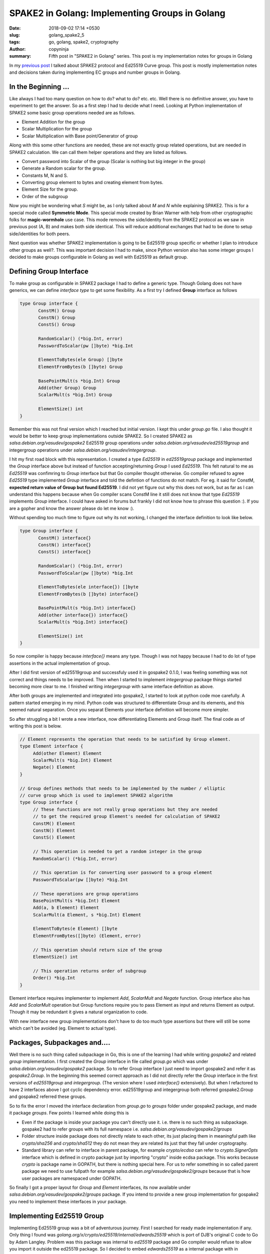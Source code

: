 SPAKE2 in Golang: Implementing Groups in Golang
###############################################

:date: 2018-09-02 17:14 +0530
:slug: golang_spake2_5
:tags: go, golang, spake2, cryptography
:author: copyninja
:summary: Fifth post in "SPAKE2 in Golang" series. This post is my
          implementation notes for groups in Golang

In my `previous post <https://copyninja.info/blog/golang_spake2_4.html>`_ I
talked about SPAKE2 protocol and Ed25519 Curve group. This post is mostly
implementation notes and decisions taken during implementing EC groups and
number groups in Golang.

In the Beginning ...
====================

Like always I had too many question on how to do? what to do? etc. etc. Well
there is no definitive answer, you have to experiment to get the answer. So as a
first step I had to decide what I need. Looking at Python implementation of
SPAKE2 some basic group operations needed are as follows.

* Element Addition for the group
* Scalar Multiplication for the group
* Scalar Multiplication with Base point/Generator of group

Along with this some other functions are needed, these are not exactly group
related operations, but are needed in SPAKE2 calculation. We can call them
helper operations and they are listed as follows.

* Convert password into Scalar of the group (Scalar is nothing but big integer
  in the group)
* Generate a Random scalar for the group.
* Constants M, N and S.
* Converting group element to bytes and creating element from bytes.
* Element Size for the group.
* Order of the subgroup

Now you might be wondering what `S` might be, as I only talked about `M` and `N`
while explaining SPAKE2. This is for a special mode called **Symmetric
Mode**. This special mode created by Brian Warner with help from other
cryptographic folks for **magic-wormhole** use case. This mode removes the
side/identity from the SPAKE2 protocol as we saw in previous post (A, B) and
makes both side identical. This will reduce additional exchanges that had to be
done to setup side/identities for both peers.

Next question was whether SPAKE2 implementation is going to be Ed25519 group
specific or whether I plan to introduce other groups as well?. This was
important decision I had to make, since Python version also has some integer
groups I decided to make groups configurable in Golang as well with Ed25519 as
default group.

Defining Group Interface
=========================

To make group as configurable in SPAKE2 package I had to define a generic type.
Though Golang does not have generics, we can define *interface type* to get some
flexibility. As a first try I defined **Group** interface as follows

.. code:: go

   type Group interface {
          ConstM() Group
          ConstN() Group
          ConstS() Group

          RandomScalar() (*big.Int, error)
          PasswordToScalar(pw []byte) *big.Int

          ElementToBytes(ele Group) []byte
          ElementFromBytes(b []byte) Group

          BasePointMult(s *big.Int) Group
          Add(other Group) Group
          ScalarMult(s *big.Int) Group

          ElementSize() int
   }


Remember this was not final version which I reached but initial version. I kept
this under `group.go` file. I also thought it would be better to keep group
implementations outside SPAKE2. So I created SPAKE2 as
`salsa.debian.org/vasudev/gospake2` Ed25519 group operations under
`salsa.debian.org/vasudev/ed25519group` and integergroup operations under
`salsa.debian.org/vasudev/integergroup`.

I hit my first road block with this representation. I created a type `Ed25519`
in `ed25519group` package and implemented the `Group` interface above but
instead of function accepting/returning `Group` I used `Ed25519`. This felt
natural to me as `Ed25519` was confimring to `Group` interface but that Go
compiler thought otherwise. Go compiler refused to agree `Ed25519` type
implemented `Group` interface and told the defintion of functions do not match.
For eg. it said for ConstM, **expected return value of Group but found
Ed25519**. I did not yet figure out why this does not work, but as far as I can
understand this happens because when Go compiler scans ConstM line it still does
not know that type `Ed25519` implements `Group` interface. I could have asked in
forums but frankly I did not know how to phrase this question :). If you are a
gopher and know the answer please do let me know :).

Without spending too much time to figure out why its not working, I changed the
interface definition to look like below.

.. code:: go

   type Group interface {
          ConstM() interface{}
          ConstN() interface{}
          ConstS() interface{}

          RandomScalar() (*big.Int, error)
          PasswordToScalar(pw []byte) *big.Int

          ElementToBytes(ele interface{}) []byte
          ElementFromBytes(b []byte) interface{}

          BasePointMult(s *big.Int) interface{}
          Add(other interface{}) interface{}
          ScalarMult(s *big.Int) interface{}

          ElementSize() int
   }

So now compiler is happy because `interface{}` means any type. Though I was not
happy because I had to do lot of type assertions in the actual implementation of
group.

After I did first version of ed25519group and successfuly used it in gospake2
0.1.0, I was feeling something was not correct and things needs to be improved.
Then when I started to implement `integergroup` package things started becoming
more clear to me. I finished writing `integergroup` with same interface
definition as above.

After both groups are implemented and integrated into gospake2, I started to
look at python code moe carefully. A pattern started emerging in my mind. Python
code was structured to differentiate Group and its elements, and this seemed
natural separation. Once you separat Elements your interface definition will
become more simpler.

So after struggling a bit I wrote a new interface, now differentiating Elements
and Group itself. The final code as of writing this post is below.

.. code:: go

   // Element represents the operation that needs to be satisfied by Group element.
   type Element interface {
	Add(other Element) Element
	ScalarMult(s *big.Int) Element
	Negate() Element
   }

   // Group defines methods that needs to be implemented by the number / elliptic
   // curve group which is used to implement SPAKE2 algorithm
   type Group interface {
	// These functions are not really group operations but they are needed
	// to get the required group Element's needed for calculation of SPAKE2
	ConstM() Element
	ConstN() Element
	ConstS() Element

	// This operation is needed to get a random integer in the group
	RandomScalar() (*big.Int, error)

	// This operation is for converting user password to a group element
	PasswordToScalar(pw []byte) *big.Int

	// These operations are group operations
	BasePointMult(s *big.Int) Element
	Add(a, b Element) Element
	ScalarMult(a Element, s *big.Int) Element

	ElementToBytes(e Element) []byte
	ElementFromBytes([]byte) (Element, error)

	// This operation should return size of the group
	ElementSize() int

	// This operation returns order of subgroup
	Order() *big.Int
   }


Element interface requires implementer to implement `Add`, `ScalarMult` and
`Negate` function. Group interface also has `Add` and `ScalarMult` operation but
Group functions require you to pass Element as input and returns Element as
output. Though it may be redundant it gives a natural organization to code.

With new interface new group implementations don't have to do too much type
assertions but there will still be some which can't be avoided (eg. Element to
actual type).


Packages, Subpackages and....
=============================

Well there is no such thing called subpackage in Go, this is one of the learning
I had while writing *gospake2* and related *group* implementation. I first
created the *Group* interface in file called `group.go` which was under
`salsa.debian.org/vasudev/gospake2` package. So to refer Group interface I just
need to import gospake2 and refer it as `gospake2.Group`. In the beginning this
seemed correct approach as I did not directly refer the `Group` interface in the
first versions of `ed25519group` and `integergroup`. (The version where I used
`interface{}` extensively). But when I refactored to have 2 interfaces above I
got cyclic dependency error. ed25519group and integergroup both referred
gospake2.Group and gospake2 referred these groups.

So to fix the error I moved the interface declaration from *group.go* to
*groups* folder under gospake2 package, and made it package *groups*. Few
points I learned while doing this is

* Even if the package is inside your package you can't directly use it. i.e.
  there is no such thing as subpackage. gospake2 had to refer groups with its
  full namespace i.e. `salsa.debian.org/vasudev/gospake2/groups`
* Folder structure inside package does not directly relate to each other, its
  just placing them in meaningful path like `crypto/sha256` and `crypto/sha512`
  they do not mean they are related its just that they fall under cryptography.
* Standard library can refer to interface in parent package, for example
  `crypto/ecdsa` can refer to `crypto.SignerOpts` interface which is defined in
  crypto package just by importing "crypto" inside ecdsa package. This works
  because *crypto* is package name in GOPATH, but there is nothing special here.
  For us to refer something in so called parent package we need to use fullpath
  for example `salsa.debian.org/vasudev/gospake2/groups` because that is how
  user packages are namespaced under GOPATH.

So finally I got a proper layout for `Group` and `Element` interfaces, its now
available under `salsa.debian.org/vasudev/gospake2/groups` package. If you
intend to provide a new group implementation for gospake2 you need to implement
these interfaces in your package.

Implementing Ed25519 Group
==========================

Implementing Ed25519 group was a bit of adventurous journey. First I searched
for ready made implementation if any. Only thing I found was
`golang.org/x/crypto/ed25519/internal/edwards25519` which is port of DJB's
original C code to Go by Adam Langley. Problem was this package was
internal to `ed25519` package and Go compiler would refuse to allow you import it
outside the ed25519 package. So I decided to embed *edwards25519* as a internal
package with in `gospake2`. This was prior to second version of `Group` interface
design.

Even with embedding I could not really use it properly. I could get the
BasePointMult operation working but nothing else worked and naively I tried to
use `ScMulAdd` for Scalar multiplication which was really a wrong thing to do.
Later I understood that the module was specifically written for Ed25519
signature scheme. Though it might still be possible to use it now that I've
understood the basics of curve, I will definitely give it a second try at later
point in time.

After the failed attempt with edwards25519 Ramakrishnan suggested me to use big
integer and implement those methods myself and finally that is what I did. I
used `math/big` package to implement the operations required myself. So the
experience of writing this module taught me a lot. Below are few of my
learnings.

Annoyance with big.Int
----------------------

While using big.Int I was annoyed by the specific syntax which invovled invoking
the operation using a big.Int variable which will set the result to same
variable and additionally return same value also. This design felt redundant to
me and also I had to create so many intermediate variables to get operations
like Add or Double implemented. Are you thinking why?. Then look at below
formula for Add to add 2 points `P1 = (X1,Y1,T1,Z1)` and `P2 = (X2, Y2, T2. Z2)`

.. code:: python

   A = (Y1-X1)*(Y2-X2)
   B = (Y1+X1)*(Y2+X2)
   C = T1*k*T2
   D = Z1*2*Z2
   E = B-A
   F = D-C
   G = D+C
   H = B+A
   X3 = E*F
   Y3 = G*H
   T3 = E*H
   Z3 = F*G

With big.Int I had to create every intermediate variable and then calculate
their result, for eg. (Y1-X1) and (Y2 - X2) and then finally calculate A. At
this point I started liking C++ more as it will allow me to override + operator
;-). But at later point I noticed some Go code where people dealt with the
big.Int in following format

.. code:: go

   Y1MX1 := new(big.Int).Sub(Y1, X1)
   Y2MX2 := new(big.Int).Sub(Y2, X2)
   A := new(big.Int).Mul(Y1MX1, Y2MX2)

It reduced intermediate variables to some extent, additionally it avoids
declaring required variables first and then use it. But still its bit of
annoyance :).

Confusions with Pointers
------------------------

When using local variables of type big.Int and returning a pointer to
it, I started to have a doubt that if what I'm doing is correct. Being from C
background where you are not supposed to be returning pointer to a stack
variable, Go's ability to return address of local variable confused me. But it
looks like `Go compiler is smarter in this aspect
<https://stackoverflow.com/questions/38234487/go-returning-a-pointer-on-stack#38234526>`_.
Basically Go compiler does escape analysis to figure out if variable leaves
after function and if so it moves it to garbage collected heap. So basically as
Go programmer I need not bother on where my variables are allocated. Thats a
relief :).


Type Aliasing in Go
-------------------

Type aliasing in languages like Rust or C++ is a handy way to create alternate
name for previously created type. This just creates a new name for existing type
and you can still use the original types methods or variables. But this is not
the same case in Go. Go `language spec
<https://golang.org/ref/spec#Type_declarations>`_. clearly says that new type
does not derive anything from originl type. But compiler allows you to cast
to-and-fro from original to new type and vice versa.

I was bit by this as I did not knew about it. I created a alias for
ExtendedPoint type as Ed25519 to implement Group interface. But when I tried to
access original functions from ExtendedPoint I noticed this behavior. So I had
to write private conversion function just to cast types around.

Implementing Scalar Multiplication and stack exhaustion
-------------------------------------------------------

Implementing scalar multiplication was one of the last adventure I tackled in
the ed25519 group implementation. Scalar multiplication is multiplying a given
elliptic curve point with a large integer (otherwise called as scalar) limited
by subgroup order. Warner's python implementation was as follows

.. code:: python

  def scalarmult_element(pt, n): # extended->extended
    # This form only works properly when given points that are a member of
    # the main 1*L subgroup. It will give incorrect answers when called with
    # the points of order 1/2/4/8, including point Zero. (it will also work
    # properly when given points of order 2*L/4*L/8*L)
    assert n >= 0
    if n==0:
        return xform_affine_to_extended((0,1))
    _ = double_element(scalarmult_element(pt, n>>1))
    return _add_elements_nonunfied(_, pt) if n&1 else _

Though I don't exactly remember first version of my scalar multiplication
function, it was mimicking the python code in Go with big.Int. The code worked
well with small integers but when I gave big numbers generated using
`RandomScalar` function of `Group` interface, code will panic as it will run out
of stack.

Above python code is slightly optimized version, so I looked at Haskell
implementation of SPAKE2 which looked like below

.. code:: haskell

   -- | Scalar multiplication parametrised by addition.
   scalarMultiplyExtendedPoint :: (ExtendedPoint a -> ExtendedPoint a -> ExtendedPoint a) -> Integer -> ExtendedPoint a -> ExtendedPoint a
   scalarMultiplyExtendedPoint _ 0 _    = extendedZero
   scalarMultiplyExtendedPoint add n x
          | even n    = doubleExtendedPoint (scalarMultiplyExtendedPoint add (n `div` 2) x)
          | n == 1    = x
          | n <= 0    = panic $ "Unexpected negative multiplier: " <> show n
          | otherwise = add x (scalarMultiplyExtendedPoint add (n - 1) x)

So algorithm is like this

1. If scalar is 1 return same point
2. If scalar is 0 return identity element for group
3. If scalar is even then recursively call scalarmult by reducing the scalar to
   half and double the result.
4. Otherwise recursively scalarmultiply the point with scalar reduced by 1 and
   add the result to the point.

It might look slightly confusing explanation so I will just show the code below.

.. code:: go

   func (e *ExtendedPoint) ScalarMultSlow(s *big.Int) ExtendedPoint {
	if s.Cmp(big.NewInt(0)) == 0 {
		return Zero
	}

	if s.Cmp(big.NewInt(1)) == 0 {
		return *e
	}

	var result ExtendedPoint
	if IsEven(s) {
		// If scalar is even we recursively call scalarmult with n/2 and
		// then double the result.
		result = e.ScalarMultSlow(new(big.Int).Rsh(s, 1))
		result = result.Double()
	} else {
		// We decrement the scalar and recursively call scalarmult with
		// it then we add the result with point
		result = e.ScalarMultSlow(new(big.Int).Sub(s, big.NewInt(1)))
		result = AddUnified(&result, e)
	}

	return result
   }

So instead of dividing by 2 I just right shift the scalar by 1 which is faster
operation. (AddUnified  is one of the algorithm for point addition which is more
safer but slower alternative, hence the name ScalarMultSlow.)

So this implementation works with every input, except the negative one for which
I modified ScalarMult definition in Group level to reduce input scalar to
subgroup order L. Otherwise Group function just calls function from Element.
Code below.

.. code:: go

   // ScalarMult multiples given point with scalar and returns the result
   func (e Ed25519) ScalarMult(a group.Element, s *big.Int) group.Element {
	// First let's reduce s to curve order, this is important in case if we
	// pass negated value
	s.Mod(s, L)
	if s.Cmp(big.NewInt(0)) == 0 {
		return Zero
	}

	extendedPoint := a.(ExtendedPoint)
	result := extendedPoint.ScalarMult(s)
	return result
   }

Probably I shoud move reducing the scalar to subgroup order into scalarmult
inside Element's implementation.

Implementing Integer Group
==========================

Given the problems I faced and things I learnt, implementing Ed25519 group,
implementing integer group was much straight forward. Only some design decisions
had to be made.

How to Represent Group and Elements
-----------------------------------

Unlike Ed25519 where group elements are basically points on the curve, element
in multiplicative integer groups are basically integers. So how do I represent
various integer groups?. Various integer groups are differentiated by bit length
of elements in it, group and subgroup order. Looking at python code I created a
structure called `GroupParameters` which will contain necessary information for
a given group.

.. code:: go

   type GroupParameters struct {
          p, q, g *big.Int
          elementSizeBytes, elementSizeBits, scalarSize int
   }

I did not want to export these fields as they are not useful outside the
package. Python code implemented 3 integer group of 1024,2048 and 3072 bit
integers. All values for above variables were taken from `NIST document
<http://csrc.nist.gov/groups/ST/toolkit/documents/Examples/DSA2_All.pdf>`_.

In first iteration I only had a struct called `IntegerGroup` which had
parameters as member and implemented `Group` interface from gospake2. But when I
refactored Group interface to have Element interface refactoring the code for
integergroup became bit challenging. I introduced `IntegerElement` struct to
hold actual integer value, but since all operations needed access to order of
group I had to modify it to also contain parameters defined above. So final
definition of `IntegerGroup` and `IntegerElement` is as follows

.. code:: go

   type IntegerGroup struct {
          params *GroupParameters
   }

   type IntegerElement {
          params *GroupParameters
          e *big.Int
   }

Operations in `IntegerGroup` were simply calling functions from
`IntegerElement`. So its really redundant but to make sure I can distinguish
between both group and its element I had to use it in this form.

Scalar Multiplication and Addition Operations
---------------------------------------------

Since the integer groups are really multiplicative group, addition operation is
really a multiplication modulo p. Scalar multiplication is just exponentiation
modulo p. Since these operations are readily available in `math/big` I did not
had to do anything much for integer group. These operations in `IntegerElement`
are defined as follows.

.. code:: go

   // Add is actually multiplication mod `p` where `p` is order of the
   // multiplicative group
   func (i IntegerElement) Add(other group.Element) group.Element {
	a := i.e
	b := other.(IntegerElement).e

	if !i.params.equal(other.(IntegerElement).params) {
		panic("You can't add elements of 2 different groups")
	}

	result := new(big.Int).Mul(a, b)

	return group.Element(IntegerElement{params: i.params, e: result.Mod(result, i.params.p)})
   }

   // ScalarMult for multiplicative group is g^s mod p where `g` is group generator
   // and p is order of the group
   func (i IntegerElement) ScalarMult(s *big.Int) group.Element {
	reducedS := new(big.Int).Mod(s, i.params.q)
	return group.Element(IntegerElement{params: i.params, e: new(big.Int).Exp(i.e, reducedS, i.params.p)})
   }

Conclussion
===========

Well its been already a pretty long post, so without extending it more I would
like to say that I had lot of learning experience in writing the Go code to
implement these integer and ed25519 group. Main learnings were

1. There is no definite answer for any questions, may it be how to write a
   library or if I structured my library correctly. Of course there will be some
   best practice available but you have to start at some point and then improve
   it in iteration.
2. Go provides great tooling especially linters and formatters which makes you
   write a clean code. And also document all your exported functions as you
   write (else you will keep seeing warnings in your editor which is annoying).
3. Use your library yourself and you will see how you can improve it. If you are
   feeling uncomfortable with your own written API then that means others will
   too :).
4. Every language is designed for a specific purpose, if I'm feeling discomfort
   using some features of the language (I had problems with verbose error
   handling) then probably I'm less experienced with language and should see how
   others handle such things. There are many good projects which you can refer
   to and lern from.

In the next post which should be last in series I will write about design
decisions I made writing gospake2 package. Code for both ed25519 and integer
groups are now merged into gospake2 as that is the right place for them. You can
find the code for them in my `gospake2 repo
<https://salsa.debian.org/vasudev/gospake2>`_.
